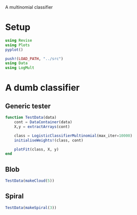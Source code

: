 #+OPTIONS: toc:nil

A multinomial classifier

* Setup
  
#+BEGIN_SRC jupyter-julia :results silent 
using Revise
using Plots
pyplot()

push!(LOAD_PATH, "../src")
using Data
using LogMult
#+END_SRC

* A dumb classifier
** Generic tester

#+BEGIN_SRC jupyter-julia :results silent
function TestData(data)
    cont = DataContainer(data)
    X,y = extractArrays(cont)

    class = LogisticClassifierMultinomial(max_iter=10000)
    initialiseWeights!(class, cont)

    plotFit(class, X, y)
end
#+END_SRC

** Blob

   #+BEGIN_SRC jupyter-julia :file images/logclassifier_cloud.png
   TestData(makeCloud(5))
   #+END_SRC

   #+RESULTS:
   :RESULTS:
[[file:images/logclassifier_cloud.png]]
   :END:
  
** Spiral
   #+BEGIN_SRC jupyter-julia :file images/logclassifier_sprial.png
 TestData(makeSpiral(3))
   #+END_SRC

   #+RESULTS:
   :RESULTS:
[[file:images/logclassifier_sprial.png]]
   :END:

